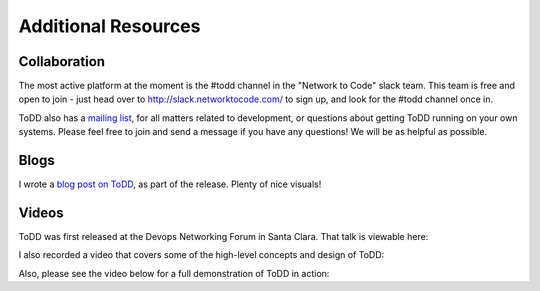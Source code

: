 Additional Resources
================================

Collaboration
----------
The most active platform at the moment is the #todd channel in the "Network to Code" slack team. This team is free and open to join - just head over to `http://slack.networktocode.com/ <http://slack.networktocode.com/>`_ to sign up, and look for the #todd channel once in.

ToDD also has a `mailing list <https://groups.google.com/forum/#!forum/todd-dev/>`_, for all matters related to development, or questions about getting ToDD running on your own systems. Please feel free to join and send a message if you have any questions! We will be as helpful as possible.

Blogs
----------
I wrote a `blog post on ToDD <http://keepingitclassless.net/2016/03/test-driven-network-automation/>`_, as part of the release. Plenty of nice visuals!

Videos
----------

ToDD was first released at the Devops Networking Forum in Santa Clara. That talk is viewable here:

.. raw:: html

    <iframe width="560" height="315" src="https://www.youtube.com/embed/ZIykHS5RoNM" frameborder="0" allowfullscreen></iframe>

I also recorded a video that covers some of the high-level concepts and design of ToDD:

.. raw:: html

    <div style="text-align:center;"><iframe width="420" height="315" src="https://www.youtube.com/embed/R_m_fzMwAMQ" frameborder="0" allowfullscreen></iframe></div>

Also, please see the video below for a full demonstration of ToDD in action:

.. raw:: html

    <div style="text-align:center;"><iframe width="560" height="315" src="https://www.youtube.com/embed/_KqIgi4Ebvs" frameborder="0" allowfullscreen></iframe></div>


